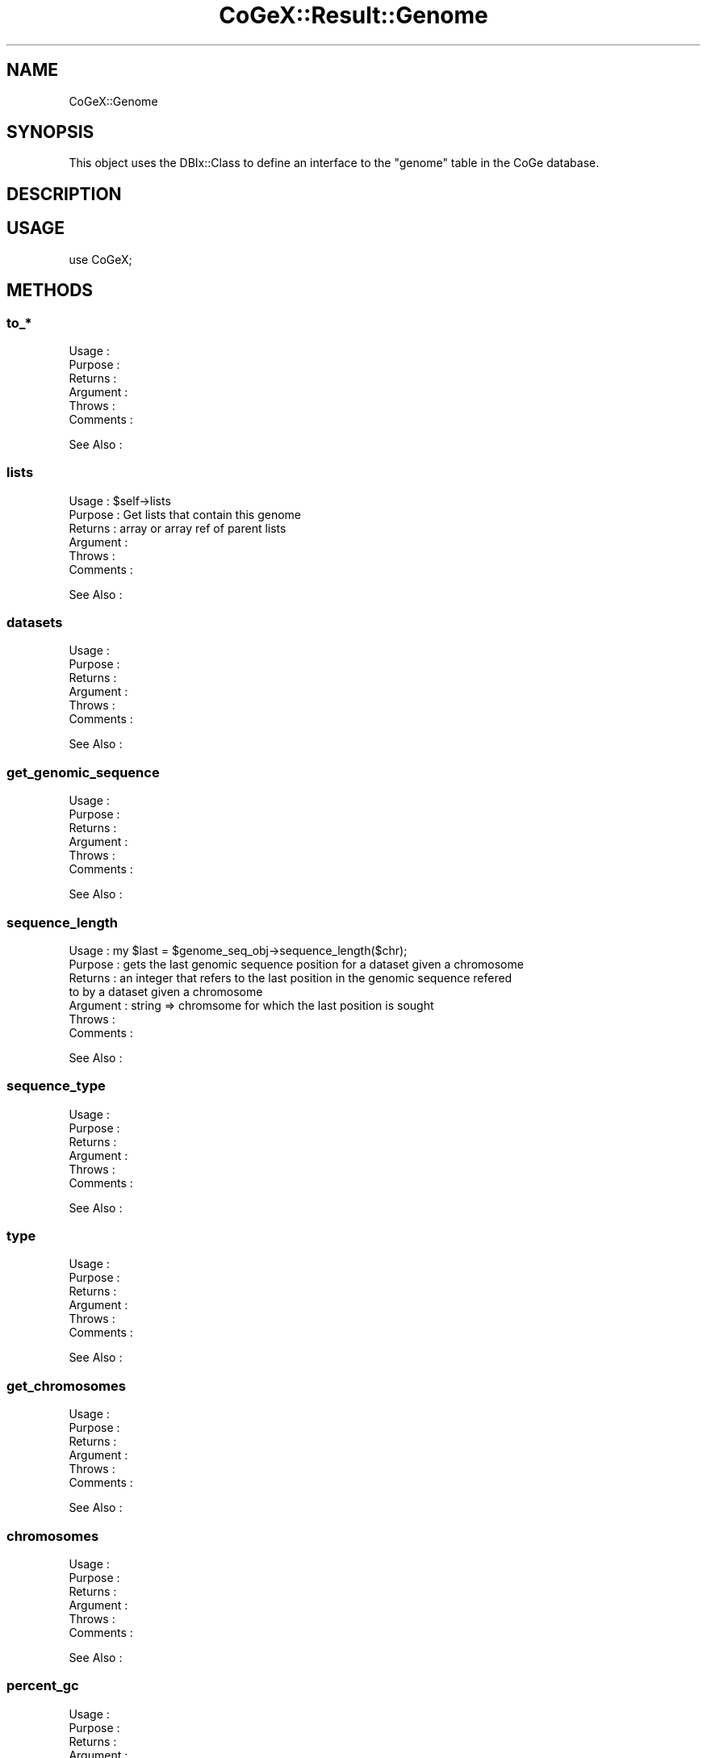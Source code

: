 .\" Automatically generated by Pod::Man 2.22 (Pod::Simple 3.13)
.\"
.\" Standard preamble:
.\" ========================================================================
.de Sp \" Vertical space (when we can't use .PP)
.if t .sp .5v
.if n .sp
..
.de Vb \" Begin verbatim text
.ft CW
.nf
.ne \\$1
..
.de Ve \" End verbatim text
.ft R
.fi
..
.\" Set up some character translations and predefined strings.  \*(-- will
.\" give an unbreakable dash, \*(PI will give pi, \*(L" will give a left
.\" double quote, and \*(R" will give a right double quote.  \*(C+ will
.\" give a nicer C++.  Capital omega is used to do unbreakable dashes and
.\" therefore won't be available.  \*(C` and \*(C' expand to `' in nroff,
.\" nothing in troff, for use with C<>.
.tr \(*W-
.ds C+ C\v'-.1v'\h'-1p'\s-2+\h'-1p'+\s0\v'.1v'\h'-1p'
.ie n \{\
.    ds -- \(*W-
.    ds PI pi
.    if (\n(.H=4u)&(1m=24u) .ds -- \(*W\h'-12u'\(*W\h'-12u'-\" diablo 10 pitch
.    if (\n(.H=4u)&(1m=20u) .ds -- \(*W\h'-12u'\(*W\h'-8u'-\"  diablo 12 pitch
.    ds L" ""
.    ds R" ""
.    ds C` ""
.    ds C' ""
'br\}
.el\{\
.    ds -- \|\(em\|
.    ds PI \(*p
.    ds L" ``
.    ds R" ''
'br\}
.\"
.\" Escape single quotes in literal strings from groff's Unicode transform.
.ie \n(.g .ds Aq \(aq
.el       .ds Aq '
.\"
.\" If the F register is turned on, we'll generate index entries on stderr for
.\" titles (.TH), headers (.SH), subsections (.SS), items (.Ip), and index
.\" entries marked with X<> in POD.  Of course, you'll have to process the
.\" output yourself in some meaningful fashion.
.ie \nF \{\
.    de IX
.    tm Index:\\$1\t\\n%\t"\\$2"
..
.    nr % 0
.    rr F
.\}
.el \{\
.    de IX
..
.\}
.\" ========================================================================
.\"
.IX Title "CoGeX::Result::Genome 3"
.TH CoGeX::Result::Genome 3 "2015-05-06" "perl v5.10.1" "User Contributed Perl Documentation"
.\" For nroff, turn off justification.  Always turn off hyphenation; it makes
.\" way too many mistakes in technical documents.
.if n .ad l
.nh
.SH "NAME"
CoGeX::Genome
.SH "SYNOPSIS"
.IX Header "SYNOPSIS"
This object uses the DBIx::Class to define an interface to the \f(CW\*(C`genome\*(C'\fR table in the CoGe database.
.SH "DESCRIPTION"
.IX Header "DESCRIPTION"
.SH "USAGE"
.IX Header "USAGE"
.Vb 1
\& use CoGeX;
.Ve
.SH "METHODS"
.IX Header "METHODS"
.SS "to_*"
.IX Subsection "to_*"
.Vb 6
\& Usage     :
\& Purpose   :
\& Returns   :
\& Argument  :
\& Throws    :
\& Comments  :
.Ve
.PP
See Also   :
.SS "lists"
.IX Subsection "lists"
.Vb 6
\& Usage     : $self\->lists
\& Purpose   : Get lists that contain this genome
\& Returns   : array or array ref of parent lists
\& Argument  :
\& Throws    :
\& Comments  :
.Ve
.PP
See Also   :
.SS "datasets"
.IX Subsection "datasets"
.Vb 6
\& Usage     :
\& Purpose   :
\& Returns   :
\& Argument  :
\& Throws    :
\& Comments  :
.Ve
.PP
See Also   :
.SS "get_genomic_sequence"
.IX Subsection "get_genomic_sequence"
.Vb 6
\& Usage     :
\& Purpose   :
\& Returns   :
\& Argument  :
\& Throws    :
\& Comments  :
.Ve
.PP
See Also   :
.SS "sequence_length"
.IX Subsection "sequence_length"
.Vb 7
\& Usage     : my $last = $genome_seq_obj\->sequence_length($chr);
\& Purpose   : gets the last genomic sequence position for a dataset given a chromosome
\& Returns   : an integer that refers to the last position in the genomic sequence refered
\&             to by a dataset given a chromosome
\& Argument  : string => chromsome for which the last position is sought
\& Throws    :
\& Comments  :
.Ve
.PP
See Also   :
.SS "sequence_type"
.IX Subsection "sequence_type"
.Vb 6
\& Usage     :
\& Purpose   :
\& Returns   :
\& Argument  :
\& Throws    :
\& Comments  :
.Ve
.PP
See Also   :
.SS "type"
.IX Subsection "type"
.Vb 6
\& Usage     :
\& Purpose   :
\& Returns   :
\& Argument  :
\& Throws    :
\& Comments  :
.Ve
.PP
See Also   :
.SS "get_chromosomes"
.IX Subsection "get_chromosomes"
.Vb 6
\& Usage     :
\& Purpose   :
\& Returns   :
\& Argument  :
\& Throws    :
\& Comments  :
.Ve
.PP
See Also   :
.SS "chromosomes"
.IX Subsection "chromosomes"
.Vb 6
\& Usage     :
\& Purpose   :
\& Returns   :
\& Argument  :
\& Throws    :
\& Comments  :
.Ve
.PP
See Also   :
.SS "percent_gc"
.IX Subsection "percent_gc"
.Vb 6
\& Usage     :
\& Purpose   :
\& Returns   :
\& Argument  :
\& Throws    :
\& Comments  :
.Ve
.PP
See Also   :
.SS "fasta"
.IX Subsection "fasta"
.Vb 11
\& Usage     :
\& Purpose   :
\& Returns   :
\& Argument  :
\&            col      =>   number of sequence characters per line (default 100)
\&            chr_name =>   fasta header contains only the chromosome name (default 0)
\&            start    =>  start position (default 1)
\&            stop     =>  stop position  (default $self\->sequence_legnth($chr)
\&            chr      =>  chromosome for which to get sequence (default:  whatever $self\->get_chromosomes gets first)
\&            rc       =>  generate the reverse complement (default: 0)
\&            prot     =>  translate to protein, will do 6 frame automatically if it is not in a proper reading frame (default: 0)
\&
\& Throws    :
\& Comments  :
.Ve
.PP
See Also   :
.SS "gff"
.IX Subsection "gff"
.Vb 12
\& Usage     : $dsg\->gff(print=>1)
\& Purpose   : generating a gff file for a genome from all the datasets it contains
\& Returns   : a string
\& Argument  : name_re     =>    regular expression for only displaying features containing a name that matches
\&             print       =>    print the gff file as the lines are retrieved
\&             annos       =>    print annotations as well (takes longer)
\&             cds         =>    Only print CDS gene features (skip all ncRNA and other features).  Will print genes, mRNA, and CDS entries
\&             id_type     =>    Specify if the GFF entry IDs are going to be unique numbers or unique names.
\&             unique_parent_annotations => Flag to NOT print redundant annotations in children entries.  E.g. if parent has an annotation, a child will not have that annotation
\&             name_unique =>   Flag for specifying that the name tag of an entry will be unique
\& Throws    :
\& Comments  :
.Ve
.PP
See Also   : dataset\->gff
.SS "trans_type"
.IX Subsection "trans_type"
.Vb 1
\& Usage     :
\&
\& Purpose   :
\& Returns   :
\& Argument  :
\& Throws    :
\& Comments  :
.Ve
.PP
See Also   :
.SS "length"
.IX Subsection "length"
.Vb 6
\& Usage     : $self\->length
\& Purpose   : get total length of sequence in dataset group
\& Returns   : number
\& Argument  :
\& Throws    :
\& Comments  :
.Ve
.PP
See Also   :
.SS "chromosome_count"
.IX Subsection "chromosome_count"
.Vb 6
\& Usage     : $self\->chromosome_count
\& Purpose   : get count of chromosomes in the dataset group
\& Returns   : number
\& Argument  :
\& Throws    :
\& Comments  :
.Ve
.PP
See Also   :
.SS "features"
.IX Subsection "features"
.Vb 6
\& Usage     : $self\->features
\& Purpose   : run through associated datasets and get their features
\& Returns   : array of feature objects
\& Argument  :
\& Throws    :
\& Comments  :
.Ve
.PP
See Also   :
.SS "info"
.IX Subsection "info"
.Vb 2
\& Usage     : $self\->info
\& Purpose   : returns a string of information about the genome.
\&
\& Returns   : returns a string
\& Argument  : none
\& Throws    :
\& Comments  : To be used to quickly generate a string about the genome
.Ve
.PP
See Also   :
.SS "info_html"
.IX Subsection "info_html"
.Vb 7
\& Usage     :
\& Purpose   : provides quick information about the genome wrapped with a link to LIstView
\& Returns   : a string
\& Argument  :
\& Throws    :
\& Comments  : name, description, restricted, type
\&           :
.Ve
.PP
See Also   :
.SS "date"
.IX Subsection "date"
.Vb 6
\& Usage     :
\& Purpose   : returns load data from first dataset entry
\& Returns   : a string
\& Argument  :
\& Throws    :
\& Comments  :
.Ve
.PP
See Also   :
.SH "AUTHORS"
.IX Header "AUTHORS"
.Vb 3
\& Eric Lyons
\& Brent Pedersen
\& Daniel Hembry
.Ve
.SH "COPYRIGHT"
.IX Header "COPYRIGHT"
This program is free software; you can redistribute
it and/or modify it under the same terms as Perl itself.
.PP
The full text of the license can be found in the
\&\s-1LICENSE\s0 file included with this module.
.SH "SEE ALSO"
.IX Header "SEE ALSO"
